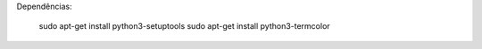 
Dependências:
    
    sudo apt-get install python3-setuptools
    sudo apt-get install python3-termcolor
